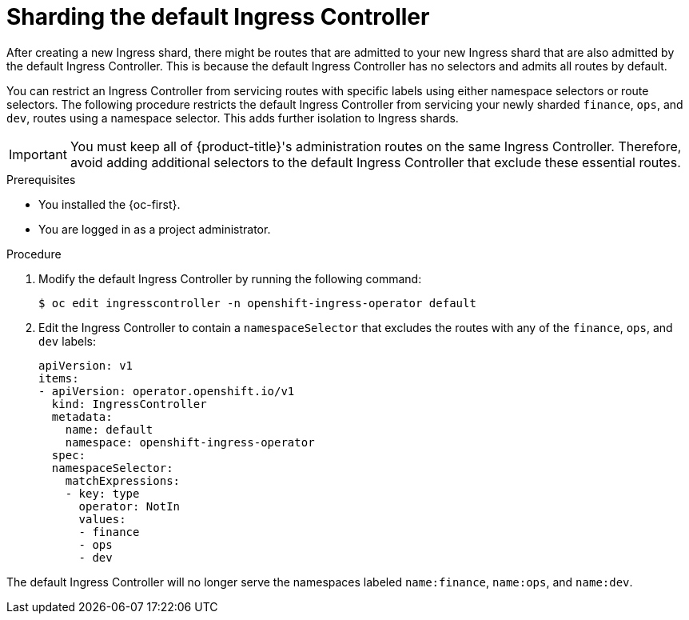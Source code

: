 // Module include in the following assemblies:
//
// * ingress-operator.adoc
// * networking/ingress-sharding.adoc

:_content-type: PROCEDURE
[id="nw-ingress-sharding-default_{context}"]
= Sharding the default Ingress Controller

After creating a new Ingress shard, there might be routes that are admitted to your new Ingress shard that are also admitted by the default Ingress Controller. This is because the default Ingress Controller has no selectors and admits all routes by default.

You can restrict an Ingress Controller from servicing routes with specific labels using either namespace selectors or route selectors. The following procedure restricts the default Ingress Controller from servicing your newly sharded `finance`, `ops`, and `dev`, routes using a namespace selector. This adds further isolation to Ingress shards.

[IMPORTANT]
====
You must keep all of {product-title}'s administration routes on the same Ingress Controller. Therefore, avoid adding additional selectors to the default Ingress Controller that exclude these essential routes.
====

.Prerequisites

* You installed the {oc-first}.
* You are logged in as a project administrator.

.Procedure

. Modify the default Ingress Controller by running the following command:
+
[source,terminal]
----
$ oc edit ingresscontroller -n openshift-ingress-operator default
----

. Edit the Ingress Controller to contain a `namespaceSelector` that excludes the routes with any of the `finance`, `ops`, and `dev` labels:
+
[source,yaml]
----
apiVersion: v1
items:
- apiVersion: operator.openshift.io/v1
  kind: IngressController
  metadata:
    name: default
    namespace: openshift-ingress-operator
  spec:
  namespaceSelector:
    matchExpressions:
    - key: type
      operator: NotIn
      values:
      - finance
      - ops
      - dev
----

The default Ingress Controller will no longer serve the namespaces labeled `name:finance`, `name:ops`, and `name:dev`.
